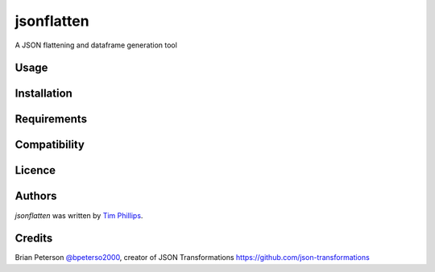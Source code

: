 jsonflatten
===========

.. image:: https://img.shields.io/pypi/v/jsonflatten.svg
    :target: https://pypi.python.org/pypi/jsonflatten
    :alt: Latest PyPI version

.. image:: https://travis-ci.org/borntyping/cookiecutter-pypackage-minimal.png
   :target: https://travis-ci.org/borntyping/cookiecutter-pypackage-minimal
   :alt: Latest Travis CI build status

A JSON flattening and dataframe generation tool

Usage
-----

Installation
------------

Requirements
------------

Compatibility
-------------

Licence
-------

Authors
-------

`jsonflatten` was written by `Tim Phillips <phillipstr@gmail.com>`_.

Credits
-------
Brian Peterson `@bpeterso2000 <https://github.com/bpeterso2000>`_, creator of JSON Transformations `<https://github.com/json-transformations>`_
